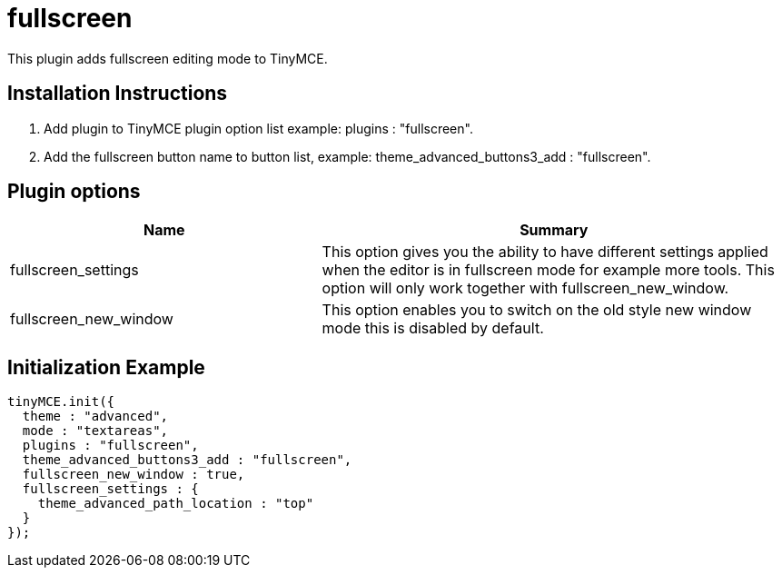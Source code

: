 :rootDir: ./../../
:partialsDir: {rootDir}partials/
= fullscreen

This plugin adds fullscreen editing mode to TinyMCE.

[[installation-instructions]]
== Installation Instructions
anchor:installationinstructions[historical anchor]

. Add plugin to TinyMCE plugin option list example: plugins : "fullscreen".
. Add the fullscreen button name to button list, example: theme_advanced_buttons3_add : "fullscreen".

[[plugin-options]]
== Plugin options
anchor:pluginoptions[historical anchor]
[cols="2,3",]
|===
| Name | Summary

| fullscreen_settings
| This option gives you the ability to have different settings applied when the editor is in fullscreen mode for example more tools. This option will only work together with fullscreen_new_window.

| fullscreen_new_window
| This option enables you to switch on the old style new window mode this is disabled by default.
|===

[[initialization-example]]
== Initialization Example
anchor:initializationexample[historical anchor]

[source,js]
----
tinyMCE.init({
  theme : "advanced",
  mode : "textareas",
  plugins : "fullscreen",
  theme_advanced_buttons3_add : "fullscreen",
  fullscreen_new_window : true,
  fullscreen_settings : {
    theme_advanced_path_location : "top"
  }
});

----
